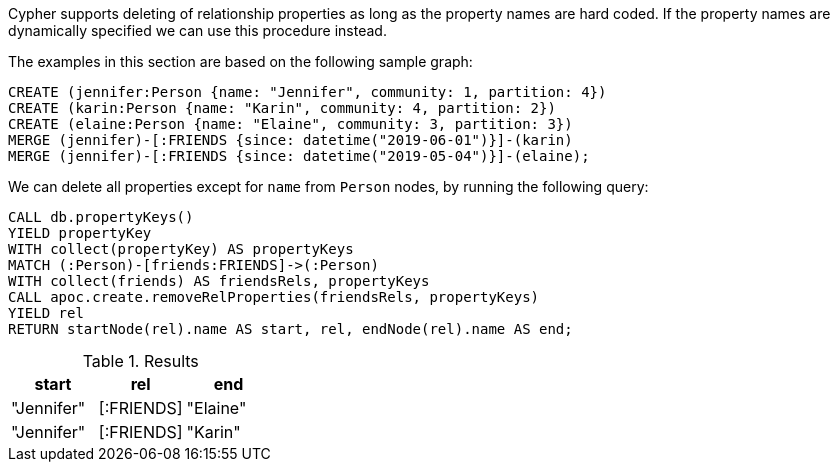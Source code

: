 Cypher supports deleting of relationship properties as long as the property names are hard coded.
If the property names are dynamically specified we can use this procedure instead.


The examples in this section are based on the following sample graph:
[source,cypher]
----
CREATE (jennifer:Person {name: "Jennifer", community: 1, partition: 4})
CREATE (karin:Person {name: "Karin", community: 4, partition: 2})
CREATE (elaine:Person {name: "Elaine", community: 3, partition: 3})
MERGE (jennifer)-[:FRIENDS {since: datetime("2019-06-01")}]-(karin)
MERGE (jennifer)-[:FRIENDS {since: datetime("2019-05-04")}]-(elaine);
----

We can delete all properties except for `name` from `Person` nodes, by running the following query:

[source, cypher]
----
CALL db.propertyKeys()
YIELD propertyKey
WITH collect(propertyKey) AS propertyKeys
MATCH (:Person)-[friends:FRIENDS]->(:Person)
WITH collect(friends) AS friendsRels, propertyKeys
CALL apoc.create.removeRelProperties(friendsRels, propertyKeys)
YIELD rel
RETURN startNode(rel).name AS start, rel, endNode(rel).name AS end;
----

.Results
[opts="header"]
|===
| start      | rel        | end
| "Jennifer" | [:FRIENDS] | "Elaine"
| "Jennifer" | [:FRIENDS] | "Karin"

|===
